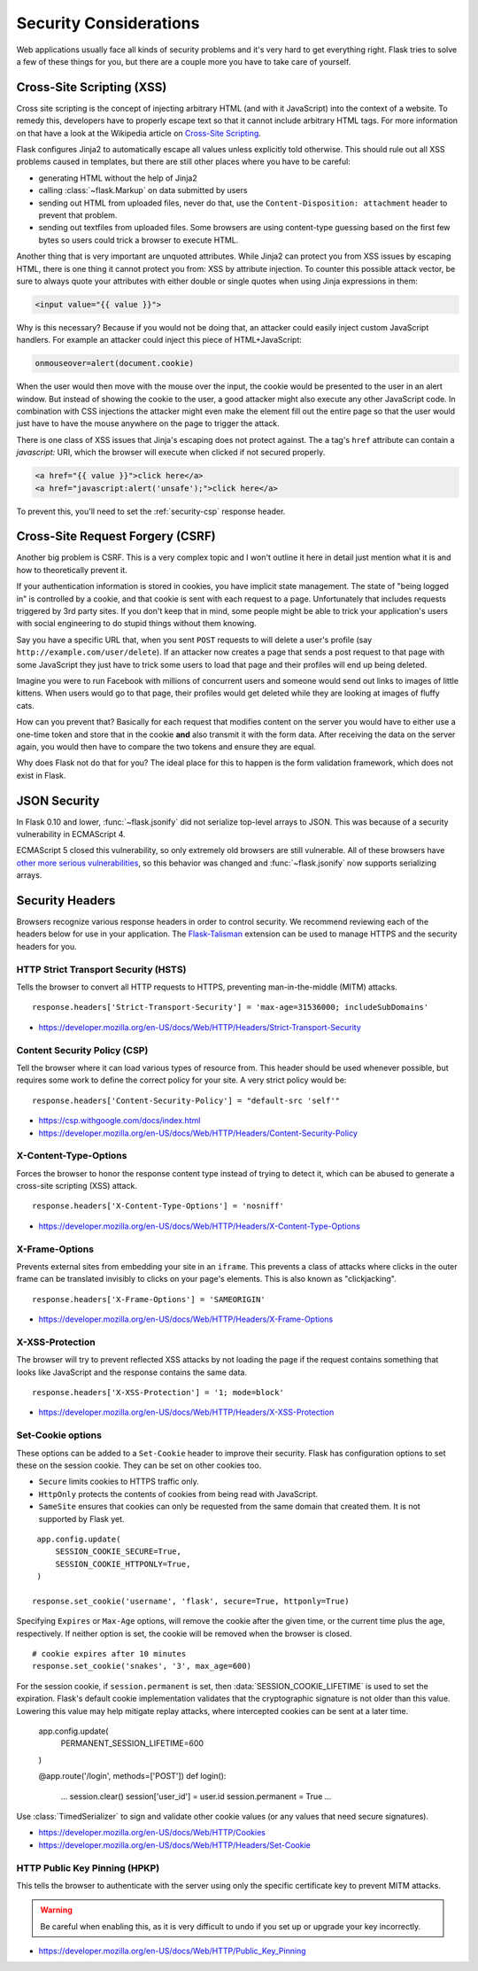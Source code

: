 Security Considerations
=======================

Web applications usually face all kinds of security problems and it's very
hard to get everything right.  Flask tries to solve a few of these things
for you, but there are a couple more you have to take care of yourself.

.. _xss:

Cross-Site Scripting (XSS)
--------------------------

Cross site scripting is the concept of injecting arbitrary HTML (and with
it JavaScript) into the context of a website.  To remedy this, developers
have to properly escape text so that it cannot include arbitrary HTML
tags.  For more information on that have a look at the Wikipedia article
on `Cross-Site Scripting
<https://en.wikipedia.org/wiki/Cross-site_scripting>`_.

Flask configures Jinja2 to automatically escape all values unless
explicitly told otherwise.  This should rule out all XSS problems caused
in templates, but there are still other places where you have to be
careful:

-   generating HTML without the help of Jinja2
-   calling :class:`~flask.Markup` on data submitted by users
-   sending out HTML from uploaded files, never do that, use the
    ``Content-Disposition: attachment`` header to prevent that problem.
-   sending out textfiles from uploaded files.  Some browsers are using
    content-type guessing based on the first few bytes so users could
    trick a browser to execute HTML.

Another thing that is very important are unquoted attributes.  While
Jinja2 can protect you from XSS issues by escaping HTML, there is one
thing it cannot protect you from: XSS by attribute injection.  To counter
this possible attack vector, be sure to always quote your attributes with
either double or single quotes when using Jinja expressions in them:

.. sourcecode:: html+jinja

    <input value="{{ value }}">

Why is this necessary?  Because if you would not be doing that, an
attacker could easily inject custom JavaScript handlers.  For example an
attacker could inject this piece of HTML+JavaScript:

.. sourcecode:: html

    onmouseover=alert(document.cookie)

When the user would then move with the mouse over the input, the cookie
would be presented to the user in an alert window.  But instead of showing
the cookie to the user, a good attacker might also execute any other
JavaScript code.  In combination with CSS injections the attacker might
even make the element fill out the entire page so that the user would
just have to have the mouse anywhere on the page to trigger the attack.

There is one class of XSS issues that Jinja's escaping does not protect
against. The ``a`` tag's ``href`` attribute can contain a `javascript:` URI,
which the browser will execute when clicked if not secured properly.

.. sourcecode:: html

    <a href="{{ value }}">click here</a>
    <a href="javascript:alert('unsafe');">click here</a>

To prevent this, you'll need to set the :ref:`security-csp` response header.

Cross-Site Request Forgery (CSRF)
---------------------------------

Another big problem is CSRF.  This is a very complex topic and I won't
outline it here in detail just mention what it is and how to theoretically
prevent it.

If your authentication information is stored in cookies, you have implicit
state management.  The state of "being logged in" is controlled by a
cookie, and that cookie is sent with each request to a page.
Unfortunately that includes requests triggered by 3rd party sites.  If you
don't keep that in mind, some people might be able to trick your
application's users with social engineering to do stupid things without
them knowing.

Say you have a specific URL that, when you sent ``POST`` requests to will
delete a user's profile (say ``http://example.com/user/delete``).  If an
attacker now creates a page that sends a post request to that page with
some JavaScript they just have to trick some users to load that page and
their profiles will end up being deleted.

Imagine you were to run Facebook with millions of concurrent users and
someone would send out links to images of little kittens.  When users
would go to that page, their profiles would get deleted while they are
looking at images of fluffy cats.

How can you prevent that?  Basically for each request that modifies
content on the server you would have to either use a one-time token and
store that in the cookie **and** also transmit it with the form data.
After receiving the data on the server again, you would then have to
compare the two tokens and ensure they are equal.

Why does Flask not do that for you?  The ideal place for this to happen is
the form validation framework, which does not exist in Flask.

.. _json-security:

JSON Security
-------------

In Flask 0.10 and lower, :func:`~flask.jsonify` did not serialize top-level
arrays to JSON. This was because of a security vulnerability in ECMAScript 4.

ECMAScript 5 closed this vulnerability, so only extremely old browsers are
still vulnerable. All of these browsers have `other more serious
vulnerabilities
<https://github.com/pallets/flask/issues/248#issuecomment-59934857>`_, so
this behavior was changed and :func:`~flask.jsonify` now supports serializing
arrays.

Security Headers
----------------

Browsers recognize various response headers in order to control security. We
recommend reviewing each of the headers below for use in your application.
The `Flask-Talisman`_ extension can be used to manage HTTPS and the security
headers for you.

.. _Flask-Talisman: https://github.com/GoogleCloudPlatform/flask-talisman

HTTP Strict Transport Security (HSTS)
~~~~~~~~~~~~~~~~~~~~~~~~~~~~~~~~~~~~~

Tells the browser to convert all HTTP requests to HTTPS, preventing
man-in-the-middle (MITM) attacks. ::

    response.headers['Strict-Transport-Security'] = 'max-age=31536000; includeSubDomains'

- https://developer.mozilla.org/en-US/docs/Web/HTTP/Headers/Strict-Transport-Security

.. _security-csp:

Content Security Policy (CSP)
~~~~~~~~~~~~~~~~~~~~~~~~~~~~~

Tell the browser where it can load various types of resource from. This header
should be used whenever possible, but requires some work to define the correct
policy for your site. A very strict policy would be::

    response.headers['Content-Security-Policy'] = "default-src 'self'"

- https://csp.withgoogle.com/docs/index.html
- https://developer.mozilla.org/en-US/docs/Web/HTTP/Headers/Content-Security-Policy

X-Content-Type-Options
~~~~~~~~~~~~~~~~~~~~~~

Forces the browser to honor the response content type instead of trying to
detect it, which can be abused to generate a cross-site scripting (XSS)
attack. ::

    response.headers['X-Content-Type-Options'] = 'nosniff'

- https://developer.mozilla.org/en-US/docs/Web/HTTP/Headers/X-Content-Type-Options

X-Frame-Options
~~~~~~~~~~~~~~~

Prevents external sites from embedding your site in an ``iframe``. This
prevents a class of attacks where clicks in the outer frame can be translated
invisibly to clicks on your page's elements. This is also known as
"clickjacking". ::

    response.headers['X-Frame-Options'] = 'SAMEORIGIN'

- https://developer.mozilla.org/en-US/docs/Web/HTTP/Headers/X-Frame-Options

X-XSS-Protection
~~~~~~~~~~~~~~~~

The browser will try to prevent reflected XSS attacks by not loading the page
if the request contains something that looks like JavaScript and the response
contains the same data. ::

    response.headers['X-XSS-Protection'] = '1; mode=block'

- https://developer.mozilla.org/en-US/docs/Web/HTTP/Headers/X-XSS-Protection

Set-Cookie options
~~~~~~~~~~~~~~~~~~

These options can be added to a ``Set-Cookie`` header to improve their
security. Flask has configuration options to set these on the session cookie.
They can be set on other cookies too.

- ``Secure`` limits cookies to HTTPS traffic only.
- ``HttpOnly`` protects the contents of cookies from being read with
  JavaScript.
- ``SameSite`` ensures that cookies can only be requested from the same
  domain that created them. It is not supported by Flask yet.

::

    app.config.update(
        SESSION_COOKIE_SECURE=True,
        SESSION_COOKIE_HTTPONLY=True,
    )

   response.set_cookie('username', 'flask', secure=True, httponly=True)

Specifying ``Expires`` or ``Max-Age`` options, will remove the cookie after
the given time, or the current time plus the age, respectively. If neither
option is set, the cookie will be removed when the browser is closed. ::

    # cookie expires after 10 minutes
    response.set_cookie('snakes', '3', max_age=600)

For the session cookie, if ``session.permanent`` is set, then
:data:`SESSION_COOKIE_LIFETIME` is used to set the expiration. Flask's default
cookie implementation validates that the cryptographic signature is not older
than this value. Lowering this value may help mitigate replay attacks, where
intercepted cookies can be sent at a later time.

    app.config.update(
        PERMANENT_SESSION_LIFETIME=600
    )

    @app.route('/login', methods=['POST'])
    def login():
        ...
        session.clear()
        session['user_id'] = user.id
        session.permanent = True
        ...

Use :class:`TimedSerializer` to sign and validate other cookie values (or any
values that need secure signatures).

- https://developer.mozilla.org/en-US/docs/Web/HTTP/Cookies
- https://developer.mozilla.org/en-US/docs/Web/HTTP/Headers/Set-Cookie

HTTP Public Key Pinning (HPKP)
~~~~~~~~~~~~~~~~~~~~~~~~~~~~~~

This tells the browser to authenticate with the server using only the specific
certificate key to prevent MITM attacks.

.. warning::
   Be careful when enabling this, as it is very difficult to undo if you set up
   or upgrade your key incorrectly.

- https://developer.mozilla.org/en-US/docs/Web/HTTP/Public_Key_Pinning
